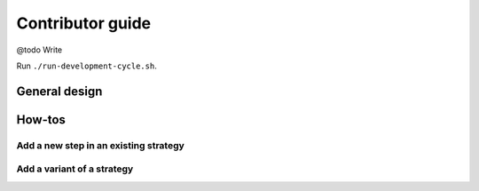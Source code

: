 .. Copyright 2023 Vincent Jacques

=================
Contributor guide
=================

@todo Write

Run ``./run-development-cycle.sh``.

.. Or:
    docker run --rm -it -v $PWD:/wd --workdir /wd lincs-development
    After changes in C++:
        pip install --user --no-build-isolation --editable .
    Then test whatever:
        lincs --help

General design
==============

How-tos
=======

Add a new step in an existing strategy
--------------------------------------

Add a variant of a strategy
---------------------------
